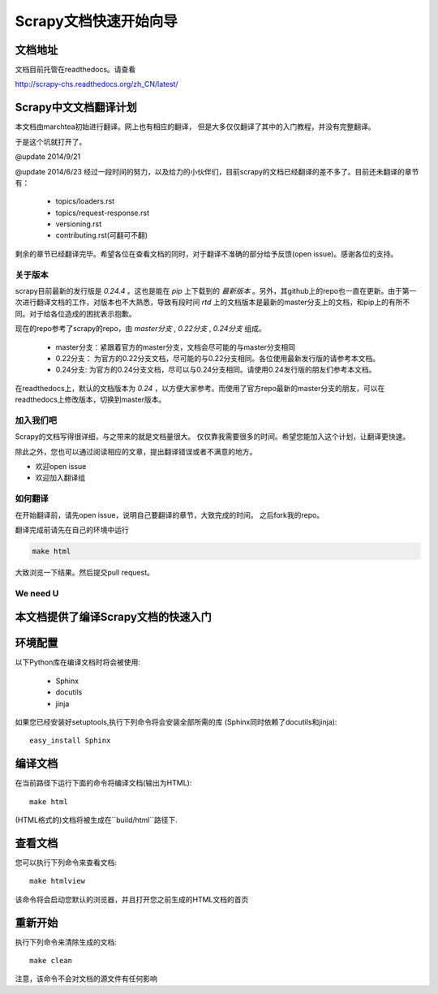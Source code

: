 ======================================
Scrapy文档快速开始向导
======================================

文档地址
---------------------------
文档目前托管在readthedocs。请查看

http://scrapy-chs.readthedocs.org/zh_CN/latest/

Scrapy中文文档翻译计划
-----------------------------
本文档由marchtea初始进行翻译。网上也有相应的翻译，
但是大多仅仅翻译了其中的入门教程，并没有完整翻译。

于是这个坑就打开了。

@update 2014/9/21

@update 2014/6/23
经过一段时间的努力，以及给力的小伙伴们，目前scrapy的文档已经翻译的差不多了。目前还未翻译的章节有：

  * topics/loaders.rst
  * topics/request-response.rst
  * versioning.rst
  * contributing.rst(可翻可不翻)

剩余的章节已经翻译完毕。希望各位在查看文档的同时，对于翻译不准确的部分给予反馈(open issue)。感谢各位的支持。

关于版本
^^^^^^^^^^^
scrapy目前最新的发行版是 *0.24.4* 。这也是能在 `pip` 上下载到的 *最新版本* 。另外，其github上的repo也一直在更新。由于第一次进行翻译文档的工作，对版本也不大熟悉，导致有段时间 `rtd` 上的文档版本是最新的master分支上的文档，和pip上的有所不同。对于给各位造成的困扰表示抱歉。

现在的repo参考了scrapy的repo，由 `master分支` ,  `0.22分支` , `0.24分支` 组成。

  * master分支：紧跟着官方的master分支，文档会尽可能的与master分支相同
  * 0.22分支： 为官方的0.22分支文档，尽可能的与0.22分支相同。各位使用最新发行版的请参考本文档。
  * 0.24分支: 为官方的0.24分支文档，尽可以与0.24分支相同。请使用0.24发行版的朋友们参考本文档。

在readthedocs上，默认的文档版本为 *0.24* ，以方便大家参考。而使用了官方repo最新的master分支的朋友，可以在readthedocs上修改版本，切换到master版本。

加入我们吧
^^^^^^^^^^^^^^^^^^^^^^^^^^^
Scrapy的文档写得很详细，与之带来的就是文档量很大。
仅仅靠我需要很多的时间。希望您能加入这个计划，让翻译更快速。

除此之外，您也可以通过阅读相应的文章，提出翻译错误或者不满意的地方。

*  欢迎open issue
*  欢迎加入翻译组

如何翻译
^^^^^^^^^^^^^^^^^^^^^^

在开始翻译前，请先open issue，说明自己要翻译的章节，大致完成的时间。
之后fork我的repo。

翻译完成前请先在自己的环境中运行

.. code-block:: bash

    make html

大致浏览一下结果。然后提交pull request。


We need U
^^^^^^^^^^^^^^^^^^^^




本文档提供了编译Scrapy文档的快速入门
----------------------------------------


环境配置
---------------------

以下Python库在编译文档时将会被使用:

 * Sphinx
 * docutils
 * jinja

如果您已经安装好setuptools,执行下列命令将会安装全部所需的库
(Sphinx同时依赖了docutils和jinja)::

    easy_install Sphinx


编译文档
-------------------------

在当前路径下运行下面的命令将编译文档(输出为HTML)::

    make html

(HTML格式的)文档将被生成在``build/html``路径下.


查看文档
----------------------

您可以执行下列命令来查看文档::

    make htmlview


该命令将会启动您默认的浏览器，并且打开您之前生成的HTML文档的首页


重新开始
----------

执行下列命令来清除生成的文档::

    make clean

注意，该命令不会对文档的源文件有任何影响


